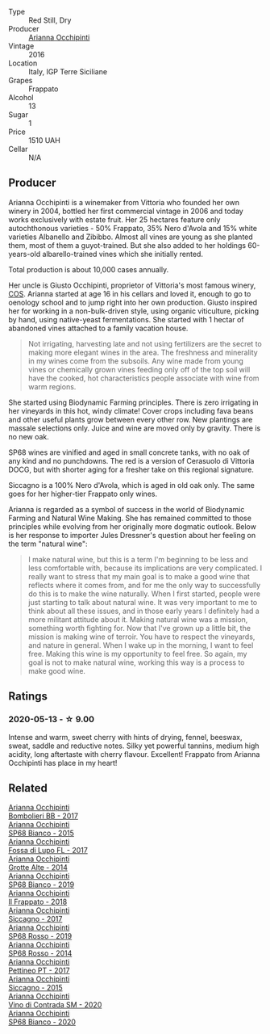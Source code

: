 #+attr_html: :class wine-main-image
[[file:/images/42/9ad446-96ad-4005-8306-85656d7e2f6d/2020-04-14-19-48-06-BF1D402A-98D4-442C-A581-B78EABE2E0E7-1-105-c.webp]]

- Type :: Red Still, Dry
- Producer :: [[barberry:/producers/8f62b3bd-2a36-4227-a0d3-4107cd8dac19][Arianna Occhipinti]]
- Vintage :: 2016
- Location :: Italy, IGP Terre Siciliane
- Grapes :: Frappato
- Alcohol :: 13
- Sugar :: 1
- Price :: 1510 UAH
- Cellar :: N/A

** Producer

Arianna Occhipinti is a winemaker from Vittoria who founded her own winery in 2004, bottled her first commercial vintage in 2006 and today works exclusively with estate fruit. Her 25 hectares feature only autochthonous varieties - 50% Frappato, 35% Nero d'Avola and 15% white varieties Albanello and Zibibbo. Almost all vines are young as she planted them, most of them a guyot-trained. But she also added to her holdings 60-years-old albarello-trained vines which she initially rented.

Total production is about 10,000 cases annually.

Her uncle is Giusto Occhipinti, proprietor of Vittoria's most famous winery, [[barberry:/producers/512e0678-4812-4cee-b090-911416bcc0e2][COS]]. Arianna started at age 16 in his cellars and loved it, enough to go to oenology school and to jump right into her own production. Giusto inspired her for working in a non-bulk-driven style, using organic viticulture, picking by hand, using native-yeast fermentations. She started with 1 hectar of abandoned vines attached to a family vacation house.

#+begin_quote
Not irrigating, harvesting late and not using fertilizers are the secret to making more elegant wines in the area. The freshness and minerality in my wines come from the subsoils. Any wine made from young vines or chemically grown vines feeding only off of the top soil will have the cooked, hot characteristics people associate with wine from warm regions.
#+end_quote

She started using Biodynamic Farming principles. There is zero irrigating in her vineyards in this hot, windy climate! Cover crops including fava beans and other useful plants grow between every other row. New plantings are massale selections only. Juice and wine are moved only by gravity. There is no new oak.

SP68 wines are vinified and aged in small concrete tanks, with no oak of any kind and no punchdowns. The red is a version of Cerasuolo di Vittoria DOCG, but with shorter aging for a fresher take on this regional signature.

Siccagno is a 100% Nero d'Avola, which is aged in old oak only. The same goes for her higher-tier Frappato only wines.

Arianna is regarded as a symbol of success in the world of Biodynamic Farming and Natural Wine Making. She has remained committed to those principles while evolving from her originally more dogmatic outlook. Below is her response to importer Jules Dressner's question about her feeling on the term "natural wine":

#+begin_quote
I make natural wine, but this is a term I'm beginning to be less and less comfortable with, because its implications are very complicated. I really want to stress that my main goal is to make a good wine that reflects where it comes from, and for me the only way to successfully do this is to make the wine naturally. When I first started, people were just starting to talk about natural wine. It was very important to me to think about all these issues, and in those early years I definitely had a more militant attitude about it. Making natural wine was a mission, something worth fighting for. Now that I've grown up a little bit, the mission is making wine of terroir. You have to respect the vineyards, and nature in general. When I wake up in the morning, I want to feel free. Making this wine is my opportunity to feel free. So again, my goal is not to make natural wine, working this way is a process to make good wine.
#+end_quote

** Ratings

*** 2020-05-13 - ☆ 9.00

Intense and warm, sweet cherry with hints of drying, fennel, beeswax, sweat, saddle and reductive notes. Silky yet powerful tannins, medium high acidity, long aftertaste with cherry flavour. Excellent! Frappato from Arianna Occhipinti has place in my heart!

** Related

#+begin_export html
<div class="flex-container">
  <a class="flex-item flex-item-left" href="/wines/004fb7af-4256-490e-b511-b860c0dc5f78.html">
    <section class="h text-small text-lighter">Arianna Occhipinti</section>
    <section class="h text-bolder">Bombolieri BB - 2017</section>
  </a>

  <a class="flex-item flex-item-right" href="/wines/06266426-66eb-463f-a4bc-3fd38f6e2543.html">
    <section class="h text-small text-lighter">Arianna Occhipinti</section>
    <section class="h text-bolder">SP68 Bianco - 2015</section>
  </a>

  <a class="flex-item flex-item-left" href="/wines/116b633c-dc12-45bf-a6b4-2e7c4a9dfd9e.html">
    <section class="h text-small text-lighter">Arianna Occhipinti</section>
    <section class="h text-bolder">Fossa di Lupo FL - 2017</section>
  </a>

  <a class="flex-item flex-item-right" href="/wines/3f9bfb82-e694-43d5-80b1-11d91ac107e9.html">
    <section class="h text-small text-lighter">Arianna Occhipinti</section>
    <section class="h text-bolder">Grotte Alte - 2014</section>
  </a>

  <a class="flex-item flex-item-left" href="/wines/68abcb0e-bc4b-4b31-90cf-be3d56071e23.html">
    <section class="h text-small text-lighter">Arianna Occhipinti</section>
    <section class="h text-bolder">SP68 Bianco - 2019</section>
  </a>

  <a class="flex-item flex-item-right" href="/wines/9368685a-9c95-4099-a7a3-0662a2a8ce99.html">
    <section class="h text-small text-lighter">Arianna Occhipinti</section>
    <section class="h text-bolder">Il Frappato - 2018</section>
  </a>

  <a class="flex-item flex-item-left" href="/wines/958808fe-25a7-402e-84f6-4fd05aa9d23a.html">
    <section class="h text-small text-lighter">Arianna Occhipinti</section>
    <section class="h text-bolder">Siccagno - 2017</section>
  </a>

  <a class="flex-item flex-item-right" href="/wines/9fa2fcd7-07c0-40ac-b824-37a885885ad6.html">
    <section class="h text-small text-lighter">Arianna Occhipinti</section>
    <section class="h text-bolder">SP68 Rosso - 2019</section>
  </a>

  <a class="flex-item flex-item-left" href="/wines/b6956647-cca8-45cd-a4f3-890f5360d94f.html">
    <section class="h text-small text-lighter">Arianna Occhipinti</section>
    <section class="h text-bolder">SP68 Rosso - 2014</section>
  </a>

  <a class="flex-item flex-item-right" href="/wines/d84a421b-e4f0-4c9b-a2d3-0735f7d1f378.html">
    <section class="h text-small text-lighter">Arianna Occhipinti</section>
    <section class="h text-bolder">Pettineo PT - 2017</section>
  </a>

  <a class="flex-item flex-item-left" href="/wines/da9ba7c7-b796-48bc-88e5-3904846a03a8.html">
    <section class="h text-small text-lighter">Arianna Occhipinti</section>
    <section class="h text-bolder">Siccagno - 2015</section>
  </a>

  <a class="flex-item flex-item-right" href="/wines/e9577901-8db7-4178-bc60-462ccdee35c3.html">
    <section class="h text-small text-lighter">Arianna Occhipinti</section>
    <section class="h text-bolder">Vino di Contrada SM - 2020</section>
  </a>

  <a class="flex-item flex-item-left" href="/wines/fe7baaab-b6e1-43c7-b475-2fbacc3e84d4.html">
    <section class="h text-small text-lighter">Arianna Occhipinti</section>
    <section class="h text-bolder">SP68 Bianco - 2020</section>
  </a>

</div>
#+end_export
